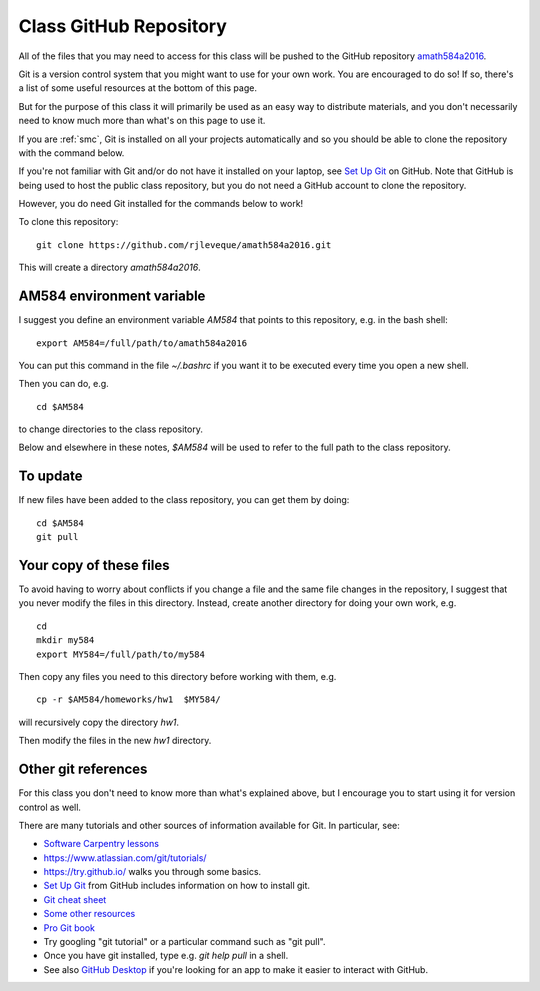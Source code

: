 
.. _class_repos:

Class GitHub Repository
=======================

All of the files that you may need to access for this class will be pushed
to the GitHub repository `amath584a2016
<https://github.com/rjleveque/amath584a2016>`_.

Git is a version control system that you might want to use for your own
work. You are encouraged to do so!  If so, there's a list of some useful
resources at the bottom of this page.

But for the purpose of this class it
will primarily be used as an easy way to distribute materials, and you don't
necessarily need to know much more than what's on this page to use it.  

If you are :ref:`smc`, Git is installed on all your projects 
automatically and so you should be able to clone the repository with the
command below.

If you're not familiar with Git and/or do not have it installed on your
laptop, see `Set Up Git <https://help.github.com/articles/set-up-git/>`_ on
GitHub.  Note that GitHub is being used to host the public class repository, but
you do not need a GitHub account to clone the repository.

However, you do need Git installed for the commands below to work!

To clone this repository::

    git clone https://github.com/rjleveque/amath584a2016.git

This will create a directory `amath584a2016`.  

AM584 environment variable
--------------------------

I suggest you define an environment variable `AM584` that points to this
repository, e.g. in the bash shell::

    export AM584=/full/path/to/amath584a2016

You can put this command in the file `~/.bashrc` if you want it to be
executed every time you open a new shell.  

Then you can do, e.g. ::

    cd $AM584

to change directories to the class repository.

Below and elsewhere in these notes, `$AM584` will be used to refer to the
full path to the class repository.

To update
---------

If new files have been added to the class repository, you can get them by
doing::

    cd $AM584
    git pull

Your copy of these files
------------------------

To avoid having to worry about
conflicts if you change a file and the same file changes in the repository,
I suggest that you never modify the files in this directory.  Instead, 
create another directory for doing your own work, e.g. ::

    cd
    mkdir my584
    export MY584=/full/path/to/my584

Then copy any files you need to this directory before working with them, e.g. ::

    cp -r $AM584/homeworks/hw1  $MY584/

will recursively copy the directory `hw1`.

Then modify the files in the new `hw1` directory.


Other git references
--------------------

For this class you don't need to know more than what's explained above, but
I encourage you to start using it for version control as well.

There are many tutorials and other sources of information available for Git.
In particular, see:

- `Software Carpentry lessons
  <http://swcarpentry.github.io//git-novice/index.html>`_
- `<https://www.atlassian.com/git/tutorials/>`_
- `<https://try.github.io/>`_ walks you through some basics.
- `Set Up Git <https://help.github.com/articles/set-up-git/>`_ from GitHub
  includes information on how to install git.
- `Git cheat sheet
  <https://education.github.com/git-cheat-sheet-education.pdf>`_
- `Some other resources
  <https://help.github.com/articles/good-resources-for-learning-git-and-github/>`_
- `Pro Git book <http://git-scm.com/doc>`_
- Try googling "git tutorial" or a particular command such as "git pull".
- Once you have git installed, type e.g. `git help pull` in a shell.
- See also `GitHub Desktop <https://desktop.github.com/>`_ if you're looking
  for an app to make it easier to interact with GitHub.

